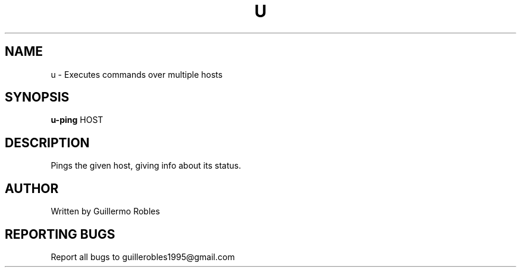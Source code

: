 .TH U "1" "March 2016" "" "User Commands"
.SH NAME
u \- Executes commands over multiple hosts
.SH SYNOPSIS
.B u-ping
\fOHOST\fR
.SH DESCRIPTION
.PP
Pings the given host, giving info about its status.
.SH AUTHOR
Written by Guillermo Robles
.SH "REPORTING BUGS"
Report all bugs to guillerobles1995@gmail.com
